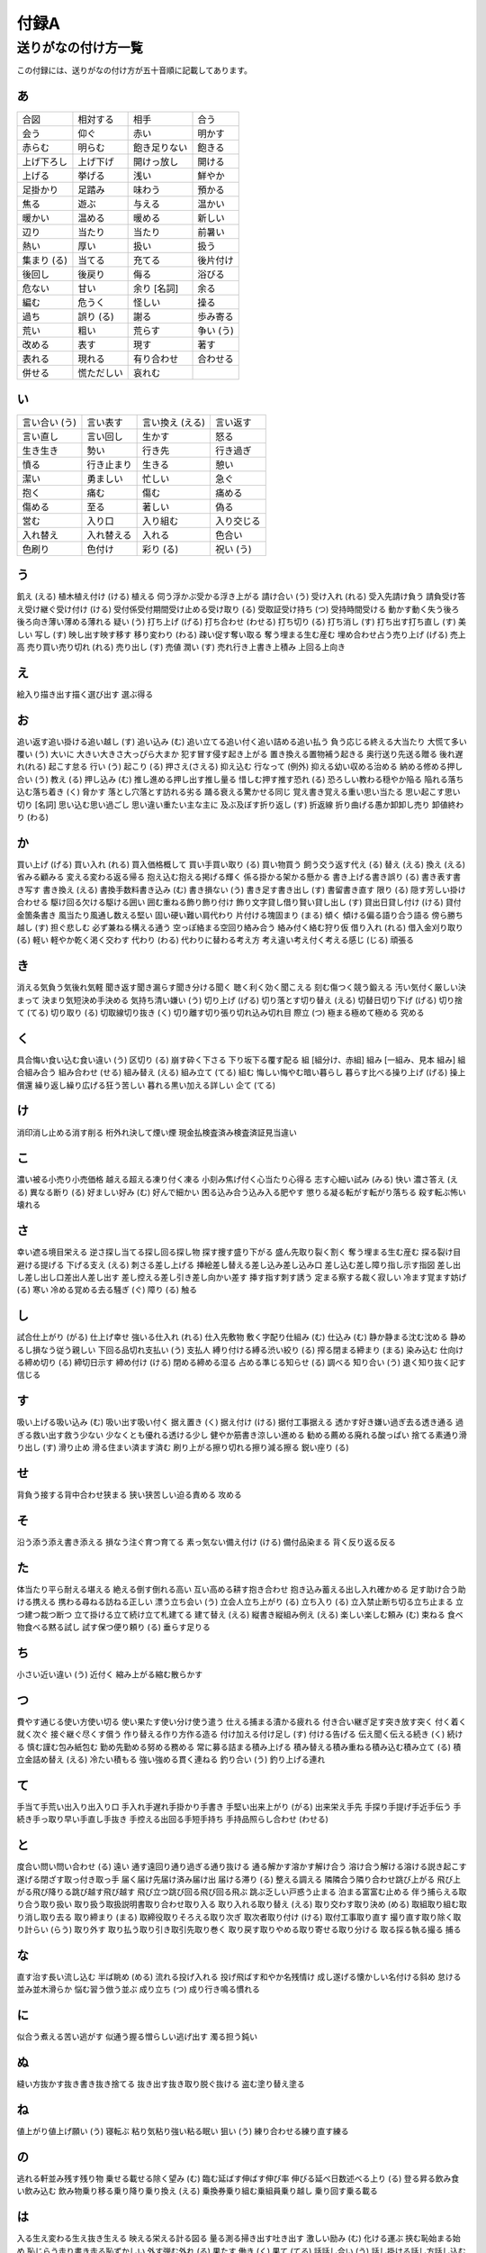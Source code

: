 -----
付録A
-----

送りがなの付け方一覧
====================

この付録には、送りがなの付け方が五十音順に記載してあります。

あ
--

.. csv-table::

  合図,相対する,相手,合う
  会う,仰ぐ,赤い,明かす
  赤らむ,明らむ,飽き足りない,飽きる
  上げ下ろし,上げ下げ,開けっ放し,開ける
  上げる,挙げる,浅い,鮮やか
  足掛かり,足踏み,味わう,預かる
  焦る,遊ぶ,与える,温かい
  暖かい,温める,暖める,新しい
  辺り,当たり,当たり,前暑い
  熱い,厚い,扱い,扱う
  集まり (る) ,当てる,充てる,後片付け
  後回し,後戻り,侮る,浴びる
  危ない,甘い,余り [名詞] ,余る
  編む,危うく,怪しい,操る
  過ち,誤り (る) ,謝る,歩み寄る
  荒い,粗い,荒らす,争い (う)
  改める,表す,現す,著す
  表れる,現れる,有り合わせ,合わせる
  併せる,慌ただしい,哀れむ

い
--

.. csv-table::

  言い合い (う) ,言い表す,言い換え (える) ,言い返す
  言い直し,言い回し,生かす,怒る
  生き生き,勢い,行き先,行き過ぎ
  憤る,行き止まり,生きる,憩い
  潔い,勇ましい,忙しい,急ぐ
  抱く,痛む,傷む,痛める
  傷める,至る,著しい,偽る
  営む,入り口,入り組む,入り交じる
  入れ替え,入れ替える,入れる,色合い
  色刷り,色付け,彩り (る) ,祝い (う)

う
--

飢え (える) 植木植え付け (ける) 植える
伺う浮かぶ受かる浮き上がる
請け合い (う) 受け入れ (れる) 受入先請け負う
請負受け答え受け継ぐ受け付け (ける)
受付係受付期間受け止める受け取り (る)
受取証受け持ち (つ) 受持時間受ける
動かす動く失う後ろ
後ろ向き薄い薄める薄れる
疑い (う) 打ち上げ (げる) 打ち合わせ (わせる) 打ち切り (る)
打ち消し (す) 打ち出す打ち直し (す) 美しい
写し (す) 映し出す映す移す
移り変わり (わる) 疎い促す奪い取る
奪う埋まる生む産む
埋め合わせ占う売り上げ (げる) 売上高
売り買い売り切れ (れる) 売り出し (す) 売値
潤い (す) 売れ行き上書き上積み
上回る上向き

え
--

絵入り描き出す描く選び出す
選ぶ得る

お
--

追い返す追い掛ける追い越し (す) 追い込み (む)
追い立てる追い付く追い詰める追い払う
負う応じる終える大当たり
大慌て多い覆い (う) 大いに
大きい大きさ大っぴら大まか
犯す冒す侵す起き上がる
置き換える置物補う起きる
奥行送り先送る贈る
後れ遅れ(れる) 起こす怠る
行い (う) 起こり (る) 押さえ(さえる) 抑え込む
行なって (例外)
抑える幼い収める治める
納める修める押し合い (う) 教え (る)
押し込み (む) 推し進める押し出す推し量る
惜しむ押す推す恐れ (る)
恐ろしい教わる穏やか陥る
陥れる落ち込む落ち着き (く) 脅かす
落とし穴落とす訪れる劣る
踊る衰える驚かせる同じ
覚え書き覚える重い思い当たる
思い起こす思い切り [名詞] 思い込む思い過ごし
思い違い重たい主な主に
及ぶ及ぼす折り返し (す) 折返線
折り曲げる愚か卸卸し売り
卸値終わり (わる)

か
--

買い上げ (げる) 買い入れ (れる) 買入価格概して
買い手買い取り (る) 買い物買う
飼う交う返す代え (る)
替え (える) 換え (える) 省みる顧みる
変える変わる返る帰る
抱え込む抱える掲げる輝く
係る掛かる架かる懸かる
書き上げる書き誤り (る) 書き表す書き写す
書き換え (える) 書換手数料書き込み (む) 書き損ない (う)
書き足す書き出し (す) 書留書き直す
限り (る) 隠す芳しい掛け合わせる
駆け回る欠ける駆ける囲い
囲む重ねる飾り飾り付け
飾り文字貸し借り賢い貸し出し (す)
貸出日貸し付け (ける) 貸付金箇条書き
風当たり風通し数える堅い
固い硬い難い肩代わり
片付ける塊固まり (まる) 傾く
傾ける偏る語り合う語る
傍ら勝ち越し (す) 担ぐ悲しむ
必ず兼ねる構える通う
空っぽ絡まる空回り絡み合う
絡み付く絡む狩り仮
借り入れ (れる) 借入金刈り取り (る) 軽い
軽やか乾く渇く交わす
代わり (わる) 代わりに替わる考え方
考え違い考え付く考える感じ (じる)
頑張る

き
--

消える気負う気後れ気軽
聞き返す聞き漏らす聞き分ける聞く
聴く利く効く聞こえる
刻む傷つく競う鍛える
汚い気付く厳しい決まって
決まり気短決め手決める
気持ち清い嫌い (う) 切り上げ (げる)
切り落とす切り替え (える) 切替日切り下げ (げる)
切り捨て (てる) 切り取り (る) 切取線切り抜き (く)
切り離す切り張り切れ込み切れ目
際立 (つ) 極まる極めて極める
究める

く
--

具合悔い食い込む食い違い (う)
区切り (る) 崩す砕く下さる
下り坂下る覆す配る
組 [組分け、赤組]  組み [一組み、見本
組み]
組合組み合う
組み合わせ (せる) 組み替え (える) 組み立て (てる) 組む
悔しい悔やむ暗い暮らし
暮らす比べる操り上げ (げる) 操上償還
繰り返し繰り広げる狂う苦しい
暮れる黒い加える詳しい
企て (てる)

け
--

消印消し止める消す削る
桁外れ決して煙い煙
現金払検査済み検査済証見当違い

こ
--

濃い被る小売り小売価格
越える超える凍り付く凍る
小刻み焦げ付く心当たり心得る
志す心細い試み (みる) 快い
濃さ答え (える) 異なる断り (る)
好ましい好み (む) 好んで細かい
困る込み合う込み入る肥やす
懲りる凝る転がす転がり落ちる
殺す転ぶ怖い壊れる

さ
--

幸い遮る境目栄える
逆さ探し当てる探し回る探し物
探す捜す盛り下がる
盛ん先取り裂く割く
奪う埋まる生む産む
探る裂け目避ける提げる
下げる支え (える) 刺さる差し上げる
挿絵差し替える差し込み差し込み口
差し込む差し障り指し示す指図
差し出し差し出し口差出人差し出す
差し控える差し引き差し向かい差す
挿す指す刺す誘う
定まる察する裁く寂しい
冷ます覚ます妨げ (る) 寒い
冷める覚める去る騒ぎ (ぐ)
障り (る) 触る

し
--

試合仕上がり (がる) 仕上げ幸せ
強いる仕入れ (れる) 仕入先敷物
敷く字配り仕組み (む) 仕込み (む)
静か静まる沈む沈める
静めるし損なう従う親しい
下回る品切れ支払い (う) 支払人
縛り付ける縛る渋い絞り (る)
搾る閉まる締まり (まる) 染み込む
仕向ける締め切り (る) 締切日示す
締め付け (ける) 閉める締める湿る
占める準じる知らせ (る) 調べる
知り合い (う) 退く知り抜く記す
信じる

す
--

吸い上げる吸い込み (む) 吸い出す吸い付く
据え置き (く) 据え付け (ける) 据付工事据える
透かす好き嫌い過ぎ去る透き通る
過ぎる救い出す救う少ない
少なくとも優れる透ける少し
健やか筋書き涼しい進める
勧める薦める廃れる酸っぱい
捨てる素通り滑り出し (す) 滑り止め
滑る住まい済ます済む
刷り上がる擦り切れる擦り減る擦る
鋭い座り (る)

せ
--

背負う接する背中合わせ狭まる
狭い狭苦しい迫る責める
攻める

そ
--

沿う添う添え書き添える
損なう注ぐ育つ育てる
素っ気ない備え付け (ける) 備付品染まる
背く反り返る反る

た
--

体当たり平ら耐える堪える
絶える倒す倒れる高い
互い高める耕す抱き合わせ
抱き込み蓄える出し入れ確かめる
足す助け合う助ける携える
携わる尋ねる訪ねる正しい
漂う立ち会い (う) 立会人立ち上がり (る)
立ち入り (る) 立入禁止断ち切る立ち止まる
立つ建つ裁つ断つ
立て掛ける立て続け立て札建てる
建て替え (える) 縦書き縦組み例え (える)
楽しい楽しむ頼み (む) 束ねる
食べ物食べる黙る試し
試す保つ便り頼り (る)
垂らす足りる

ち
--

小さい近い違い (う) 近付く
縮み上がる縮む散らかす

つ
--

費やす通じる使い方使い切る
使い果たす使い分け使う遣う
仕える捕まる漬かる疲れる
付き合い継ぎ足す突き放す突く
付く着く就く次ぐ
接ぐ継ぐ尽くす償う
作り替える作り方作る造る
付け加える付け足し (す) 付ける告げる
伝え聞く伝える続き (く) 続ける
慎む謹む包み紙包む
勤め先勤める努める務める
常に募る詰まる積み上げる
積み替える積み重ねる積み込む積み立て (る)
積立金詰め替え (える) 冷たい積もる
強い強める貫く連ねる
釣り合い (う) 釣り上げる連れ

て
--

手当て手荒い出入り出入り口
手入れ手遅れ手掛かり手書き
手堅い出来上がり (がる) 出来栄え手先
手探り手提げ手近手伝う
手続き手っ取り早い手直し手抜き
手控える出回る手短手持ち
手持品照らし合わせ (わせる)

と
--

度合い問い問い合わせ (る) 遠い
通す遠回り通り過ぎる通り抜ける
通る解かす溶かす解け合う
溶け合う解ける溶ける説き起こす
遂げる閉ざす取っ付き取っ手
届く届け先届け済み届け出
届ける滞り (る) 整える調える
隣隣合う隣り合わせ跳び上がる
飛び上がる飛び降りる跳び越す飛び越す
飛び立つ跳び回る飛び回る飛ぶ
跳ぶ乏しい戸惑う止まる
泊まる富富む止める
伴う捕らえる取り合う取り扱い
取り扱う取扱説明書取り合わせ取り入る
取り入れる取り替え (える) 取り交わす取り決め (める)
取組取り組む取り消し取り去る
取り締まり (まる) 取締役取りそろえる取り次ぎ
取次者取り付け (ける) 取付工事取り直す
撮り直す取り除く取り計らい (らう) 取り外す
取り払う取り引き取引先取り巻く
取り戻す取りやめる取り寄せる取り分ける
取る採る執る撮る
捕る

な
--

直す治す長い流し込む
半ば眺め (める) 流れる投げ入れる
投げ飛ばす和やか名残情け
成し遂げる懐かしい名付ける斜め
怠ける並み並木滑らか
悩む習う倣う並ぶ
成り立ち (つ) 成り行き鳴る慣れる

に
--

似合う煮える苦い逃がす
似通う握る憎らしい逃げ出す
濁る担う鈍い

ぬ
--

縫い方抜かす抜き書き抜き捨てる
抜き出す抜き取り脱ぐ抜ける
盗む塗り替え塗る

ね
--

値上がり値上げ願い (う) 寝転ぶ
粘り気粘り強い粘る眠い
狙い (う) 練り合わせる練り直す練る

の
--

逃れる軒並み残す残り物
乗せる載せる除く望み (む)
臨む延ばす伸ばす伸び率
伸びる延べ日数述べる上り (る)
登る昇る飲み食い飲み込む
飲み物乗り移る乗り降り乗り換え (える)
乗換券乗り組む乗組員乗り越し
乗り回す乗る載る

は
--

入る生え変わる生え抜き生える
映える栄える計る図る
量る測る掃き出す吐き出す
激しい励み (む) 化ける運ぶ
挾む恥始まる始め
恥じらう走り書き走る恥ずかしい
外す弾む外れ (る) 果たす
働き (く) 果て (てる) 話話し合い (う)
話し掛ける話し方話し込む話す
放す離す華やか放れる
離れる跳ね上がる跳ねる幅広い
阻む省く早い速い
払い込み (む) 払込金腹立たしい張り合い (う)
張り替え張り替える張り出す張る
晴れ (る)

ひ
--

日当たり冷える控え (る) 控室
光光る引き合い (う) 引き上げ (る)
引当金引き合わせ (る) 率いる引き受け (る)
引受時刻引き起こす引換券引き返す
引き込む引き下げ引き締め (める) 引き出し (す)
引き継ぎ (ぐ) 引き延ばし (ばす) 引き伸ばし (ばす) 引き分け (ける)
引く弾く低い久しぶり
潜む浸す左利き左向き
引っ掛かる日付引っ越し (す) 引っ張る
一抱え人騒がせ等しい人並み
一回り一休み独り占め響く
冷やす開く平たい翻る
広い拾い読み拾う広がる
広める

ふ
--

分厚い封じる増える殖える
深い噴き上げる吹き上げる吹き飛ばす
吹く噴く含む含める
膨らむ膨れる更ける防ぐ
太い懐不慣れ踏まえる
踏切踏み切る踏み込む踏み締める
踏む不向き殖やす増やす
振り替え (える) 振替貯金振り返る振りがな
振り出し振り向ける振り分ける古い
奮い立つ奮う震う振るう
震え (える) 触れる

へ
--

隔たり隔てる減らす減る
経る
ほ朗らか誇り (る) 欲しい細い
施す褒める彫り上げる掘り下げる
滅びる

ま
--

舞い込む前売り前売券任せる
賄い (う) 曲がり (る) 巻き付く紛らわしい
紛れ込む紛れる負ける勝る
混ざる交ざる混じる交じる
交わる増す貧しい混ぜる
待合室待ち合わせ (わせる) 間近間違い
間違える待つ真っ白的外れ
惑わす間に合う間に合わせ招く
間延び瞬き瞬く守る
迷う丸い円い回す
回り (る) 周り回り道真ん中

み
--

見当たる見合わす見送る見落とす
見覚え見返す磨き上げる磨く
右利き右向き見極める見込み (む)
短い惨め水洗い自ら
水増し満たす満ちる乱れ
身近見違える導き出す導く
見積もり (もる) 見積書見通し見取り図
見直す見習い (う) 醜い見抜く
見逃す実る見栄え見張り
見回す見渡す

む
--

向かい合う向かう迎え (える) 向き (く)
報い (いる) 向こう蒸し暑い蒸し返し (す)
蒸す難しい結び付く結ぶ
群がる群れ (れる)

め
--

目新しい命じる恵まれる巡らす
巡り合う巡り合わせ巡る目指す
目覚める珍しい目立つ目盛り

も
--

設ける申し込み (む) 申込書燃える
潜り込む持ち歩き用いる持ち帰る
持ち込み (む) 持ち出し持ち運ぶ持て余す
戻す基づく求める物語 (る)
燃やす催し (す) 催し物最寄り
盛り返す盛る漏れる

や
--

焼き切る焼き増し焼く訳す
役立てる役割優しい養う
安上がり安い安売り休み (む)
矢継ぎ早雇い入れる雇う破れ (る)
病みつき辞める柔らかい軟らかい
和らぐ

ゆ
--

行き過ぎ (ぎる) 行き止まり行方行く先
譲り受ける揺する豊か豊かに
許し (す) 揺れ動く揺れる

よ
--

良い善い欲張り (る) 横書き
横組み汚す汚れ寄せ集め (める)
寄せる装い (う) 呼び入れる呼び出し (す)
呼出電話読み上げる読み合わせ読み終わる
読み替え (える) 読み書き読み切り (る) 読み込み (む)
読み出し (す) 読み取り (る ) 喜ぶ弱める

ら
--

落書き

り
--

両替両隣

わ
--

若い我が国沸かす分かち書き
分かれる別れる枠組み分け目
災い煩わしい忘れ物忘れる
渡る割合割り当て (てる) 割当量
割り切る割り算割り付け (ける) 割り引く
割引割り振り割り増し (す) 割れる
